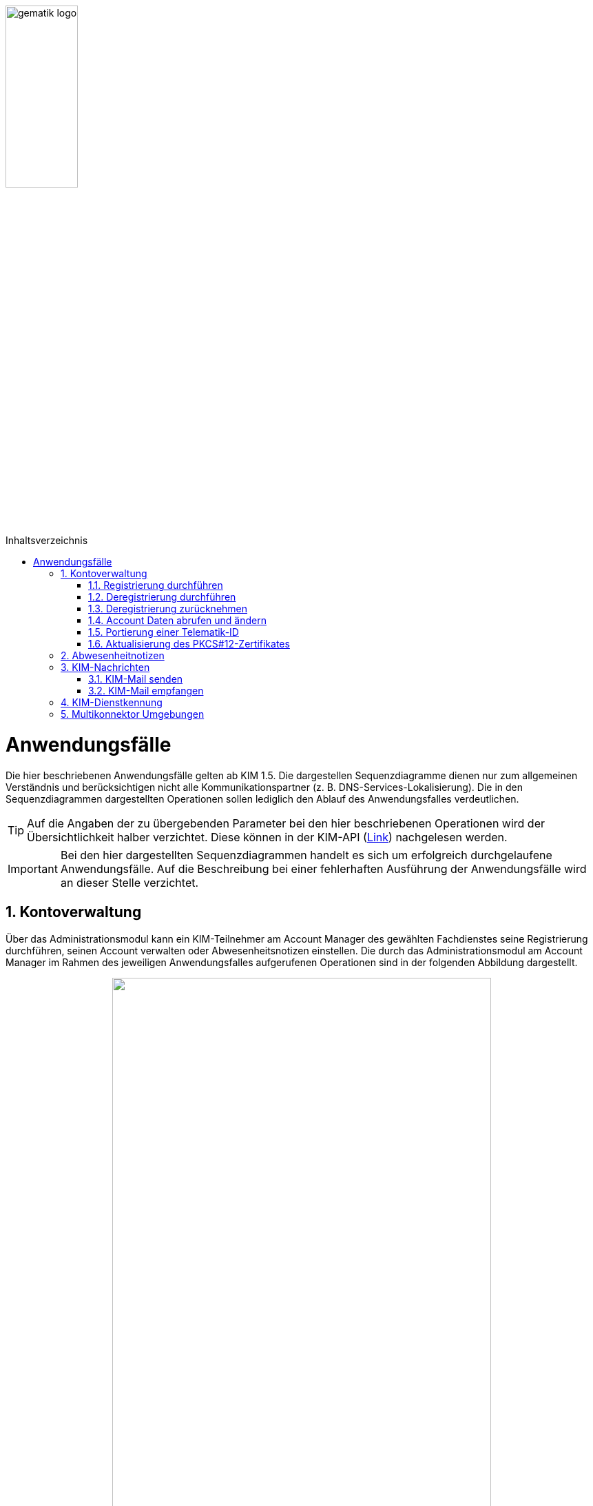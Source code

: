 ifdef::env-github[]
:tip-caption: :bulb:
:note-caption: :information_source:
:important-caption: :heavy_exclamation_mark:
:caution-caption: :fire:
:warning-caption: :warning:
endif::[]

:imagesdir: ../images
:toc: macro
:toclevels: 3
:toc-title: Inhaltsverzeichnis
:numbered:

image:gematik_logo.jpg[width=35%]

toc::[]

= Anwendungsfälle
Die hier beschriebenen Anwendungsfälle gelten ab KIM 1.5. Die dargestellen Sequenzdiagramme dienen nur zum allgemeinen Verständnis und berücksichtigen nicht alle Kommunikationspartner (z. B. DNS-Services-Lokalisierung). Die in den Sequenzdiagrammen dargestellten Operationen 
sollen lediglich den Ablauf des Anwendungsfalles verdeutlichen. 

TIP: Auf die Angaben der zu übergebenden Parameter bei den hier beschriebenen Operationen wird der Übersichtlichkeit halber verzichtet. Diese können in der KIM-API (link:/docs/KIM_API.adoc[Link]) nachgelesen werden. 

IMPORTANT:  Bei den hier dargestellten Sequenzdiagrammen handelt es sich um erfolgreich durchgelaufene Anwendungsfälle. Auf die Beschreibung bei einer fehlerhaften Ausführung der Anwendungsfälle wird an dieser Stelle verzichtet. 

== Kontoverwaltung
Über das Administrationsmodul kann ein KIM-Teilnehmer am Account Manager des gewählten Fachdienstes seine Registrierung durchführen, seinen Account verwalten oder Abwesenheitsnotizen einstellen. Die durch das Administrationsmodul am Account Manager im Rahmen des jeweiligen Anwendungsfalles aufgerufenen Operationen sind in der folgenden Abbildung dargestellt.

++++
<p align="center">
  <img width="80%" src=../images/acmgr_overview.png>
</p>
++++

IMPORTANT:  Alle Operationen die vom Administrationsmodul am Account Manager über die REST-Schnittstelle `I_AccountManager_Service` aufgerufen werden, benötigen eine Authentifizierung über ein JSON Web Token.

=== Registrierung durchführen
Zukünftige KIM-Teilnehmer registrieren sich im ersten Schritt am Account Manager über das Frontend (GUI) des Administrationsmoduls (optional ist dies auch über das Primärsystem möglich - das Clientsystem mit dem Administrationsmodul ist in diesem Fall Bestandteil des Primärsystems). Bei Aufruf der Operation `registerAccount()` baut das Administrationsmodul eine TLS-Verbindung zum Account Manager auf. 

Informationen mit den für die Registrierung benötigten Parametern erhält der Teilnehmer vorab von seinem gewählten KIM-Anbieter. Dazu gehören die `referenceID`, das initiale Passwort (`iniPassword`) und ggf. eine vom Anbieter festgelegte KIM-E-Mail-Adresse, die dann als `referenceID` genutzt wird. Nach erfolgreicher Registrierung wird die PKCS#12-Datei mit dem Zertifikat vom Account Manager heruntergeladen, automatisiert entpackt und dem Clientmodul zur Verfügung gestellt. Das Zertifikat wird nur beim Account Manager durch den Aufruf der Operation `createCert()` beantragt, wenn im Clientmodul nicht bereits ein Zertifikat hinterlegt wurde. Das Administrationsmodul muss vor Ablauf dieses Zertifikates ein neues Zertifikat beim Account Manager beantragen und dem Clientmodul zur Verfügung stellen, welches damit das abgelaufene Zertifikat ersetzt. Die während der Registrierung übergebenen KIM-Fachdaten des Nutzers werden vom Account Manager in den zum Nutzer gehörenden Eintrag im Verzeichnisdienst eingetragen (z. B. KIM-Version).

Im folgenden Sequenzdiagramm ist die Interaktion zwischen Administrationsmodul und dem Account Manager dargestellt.

++++
<p align="center">
  <img width="90%" src=../images/Seq_acc_register.png>
</p>
++++

=== Deregistrierung durchführen
KIM-Teilnehmer können über das Frontend (GUI) des Administrationsmoduls eine Deregistrierung an ihrem Fachdienst veranlassen. Dafür baut das Administrationsmodul eine TLS-Verbindung durch den Aufruf der Operation `deregisterAccount()` zum Account Manager auf. 

Nach einer erfolgreichen Deregistrierung ist der KIM-Account für eine definierte Zeit ausschließlich zur Abholung vorhandener E-Mails erreichbar. Danach werden alle zu diesem Mail-Account gehörenden Daten gelöscht. Der KIM-Teilnehmer kann zu einem späteren Zeitpunkt die erneute Verwendung dieser E-Mail-Adresse nur dann beantragen, wenn er unter Angabe seiner Telematik-ID eine Berechtigung nachweisen kann. 

Im folgenden Sequenzdiagramm ist die Interaktion zwischen Administrationsmodul und dem Account Manager dargestellt.

++++
<p align="center">
  <img width="75%" src=../images/Seq_acc_deregister.png>
</p>
++++

=== Deregistrierung zurücknehmen
KIM-Teilnehmer können über das Frontend (GUI) des Administrationsmoduls eine ausgelöste Deregistrierung innerhalb von 30 Tagen zurücknehmen. Dafür baut das Administrationsmodul eine TLS-Verbindung durch den Aufruf der Operation `revokeDeregistration()` zum Account Manager auf. Nach einem erfolgreichen Aufruf der Operation steht dem Anwender der Account wieder in vollem Umfang zur Verfügung.

=== Account Daten abrufen und ändern
Ein KIM-Teilnehmer kann über das Administrationsmodul Nutzerdaten von seinem Account abrufen oder ändern (z. B. sein Passwort ändern). Zum Abrufen von Nutzerdaten wird die Operation `getAccount()` am Account Manager aufgerufen. Für das Ändern von Nutzerdaten erfolgt dies über die Operation `setAccount()` am Account Manager. Für beide Operationen baut das Administrationsmodul eine TLS-Verbindung zum Account Manager auf. 

Im folgenden Sequenzdiagramm ist die Interaktion zwischen Administrationsmodul und dem Account Manager dargestellt.

++++
<p align="center">
  <img width="75%" src=../images/Seq_acc_kontoverwaltung.png>
</p>
++++

=== Portierung einer Telematik-ID
Am Administrationsmoduls kann ein KIM-Teilnehmer eine Portierung seiner KIM-E-Mail-Adresse zu einer anderen Telematik-ID (neue Smartcard) durchführen. Dafür ruft das Administrationsmodul die Operationen `getOTP()` und `setTID()` mit einer TLS gesicherten Verbindung am Account Manager auf.  

Im Anwendungsfall wird ein One-Time Password (OTP) vom Account Manager generiert (`getOTP()`), welches für die einmalige Authentisierung bei der Portierung, vom Administrationsmodule, verwendet werden muss. Über das ausgestellte One-Time-Passwort besteht die Möglichkeit des Nachweises über den Besitz der alten Smartcard (alte Telematik-ID). Das One-Time-Password ist eine Woche lange gültig. Nach der erfolgreichen Portierung wird durch den Account Manager der Eintrag mit der neuen Telematik-ID zur bisheriegen KIM-Mail-Adresse im Verzeichnisdienst angepasst (`setTID()`). 

Im folgenden Sequenzdiagramm ist die Interaktion zwischen Administrationsmodul und dem Account Manager dargestellt.

++++
<p align="center">
  <img width="100%" src=../images/Seq_acc_portierung.png
</p>
++++

=== Aktualisierung des PKCS#12-Zertifikates
Das bei der erstmaligen Registrierung eines KIM-Teilnehmers vom Account Manager erzeugte TLS-Zertifikat hat nur eine begrenzte Gültigkeit. Einen Monat vor Ablauf der Gültigkeit des Zertifikates muss das Administrationsmodul beim Account Manager ein neues Zertifikat beantragen und herunterladen. Dazu ruft das Administrationsmodul die Operation `createCert()` am Account Manager auf. Die Überprüfung der Gültigkeit des aktuell benutzten TLS-Zertifikates übernimmt das Clientmodul bei jedem TLS-Verbindungsaufbau.

Im folgenden Sequenzdiagramm ist die Interaktion zwischen Administrationsmodul und dem Account Manager dargestellt.

++++
<p align="center">
  <img width="65%" src=../images/Seq_acc_zertifikat.png
</p>
++++

== Abwesenheitnotizen
KIM-Teilnehmer können über das Frontend (GUI) des Administrationsmoduls Abwesenheitsnotizen für einen definierten Zeitraum konfigurieren oder einsehen. Für das konfigurieren einer Abwesenheitsnotiz ruft das Administrationsmodul `updateOutOfOffice()` am Account Manager auf. Für das Abfragen von konfigurierten Abwesenheitsnotizen wird die Operation `getOutOfOffice()` am Account Manager verwendet. Für jede Operation baut das Administrationsmodul eine TLS-Verbindung zum Account Manager auf. 

Im folgenden Sequenzdiagramm ist die Interaktion zwischen Administrationsmodul und dem Account Manager dargestellt.

++++
<p align="center">
  <img width="70%" src=../images/Seq_acc_abwesenheitsnotiz.png
</p>
++++

== KIM-Nachrichten
Das Senden bzw. Empfangen von KIM-Mails wird durch die Schnittstelle `I_Message_Service` am Mail Server ermöglicht. Für den Umgang mit Client-Mails, die größer 15 MiB sind, bietet der KIM-Fachdienst einen KOMLE-Attachment Service (KAS) an. Auf diesen werden über den Aufruf der Schnittstelle `I_Attatchment_Service` die großen Client-E-Mails (E-Mail-Daten) verschlüsselt ausgelagert und später auf Empfängerseite, nach dem Herunterladen vom KAS des Absenders, wieder entschlüsselt und an das Clientsystems des Empfängers übergeben. Das dem Nutzer zu Verfügung stehende Speichervolumen für das Hochladen der verschlüsselten Client-Mails wird über die Schnittstelle `I_AccountLimit_Service` am Account Manager abgefragt. Somit sind alle drei Teilkomponenten des Fachdienstes an den Anwendungsfällen "Mail senden" und "Mail empfangen" beteiligt. Die durch das Clientmodul am Fachdienst im Rahmen des jeweiligen Anwendungsfalles aufgerufenen Operationen sind in der folgenden Abbildung dargestellt.

++++
<p align="center">
  <img width="75%" src=../images/kas_overview.png>
</p>
++++

=== KIM-Mail senden
Will der KIM-Teilnehmer eine E-Mail versenden, wird im ersten Schritt die erstellte KIM-Nachricht vom Primärsystem/Mail-Client an das Clientmodul übergeben. Das Clientmodul überprüft zunächst die Größe der übergebenen Nachricht. Ist die Nachricht kleiner als 15 MiB behandelt das Clientmodul die Nachricht wie in KIM 1.0 beschrieben.

Übersteigt die Größe der Nachricht die 15 MiB, dann wird zunächst das Header-Element `X-KOM-LE-Version: 1.5` in den E-Mail-Header hinzugefügt. Anschließend prüft das Clientmodul die maximal zulässige Mailgröße für den Nutzer-Account. Danach erzeugt das Clientmodul für die Client-Mail einen symmetrischen Schlüssel, sowie einen Hashwert. Mit Hilfe des symmetrischen Schlüssels wird die Client-Mail verschlüsselt. Anschließend wird die Operation `add_Attachment()` am KAS seines Anbieters aufgerufen, um die verschlüsselte Client-Mail (E-Mail-Daten) hochzuladen. Danach befüllt das Clientmodul die KIM-Attachement Datenstruktur mit dem vom KAS übergebenen Freigabelink. Ebenfalls integriert das Clientmodul den dazugehörigen symmetrischen Schlüssel und Hashwert in die KOM-LE-Nachricht. Anschließend wird die KOM-LE-Nachricht durch den Konnektor signiert und mit dem asymmetrischen Schlüssel des Empfängers verschlüsselt und an den Fachdienst versendet. +

Die folgende Abbildung veranschaulicht den beschriebenen Ablauf:

++++
<p align="center">
  <img width="85%" src=../images/Seq_email_senden.PNG>
</p>
++++

=== KIM-Mail empfangen
Will ein KIM-Teilnehmer eine KIM-E-Mail abrufen, überprüft das Clientmodul im ersten Schritt ob beim Mailserver eine neue Nachricht im Postfach vorliegt. Ist dies der Fall, werden die zur Abholung selektierten Nachrichten vom Mailserver an das Clientmodul übergeben. Anschließend wird die Nachricht mit dem asymmetrischen Schlüssel des Empfängers entschlüsselt und die Signatur der Nachricht geprüft. Weiterhin prüft das Clientmodul, um welche KIM-Version es sich bei der Nachricht handelt. Bei einer KIM 1.0 Nachricht wird diese vom Clientmodul entsprechend den Vorgaben aus KIM 1.0 bearbeitet. 

Handelt es sich um eine  KIM 1.5 Nachricht, ruft das Clientmodul zunächst die Operation `read_Attachment()` beim KAS auf, um die verschlüsselte Client-Mail über den in der KOMLE-Mail enthaltenen Freigabelink herunterzuladen. Anschließend wird die Client-Mail mit dem in der KOMLE-Mail enthaltenen symmetrischen Schlüsseln entschlüsselt, der Hashwert berechnet und mit dem in der KOMLE-Mail enthaltenen Hashwert verglichen. Im letzten Schritt wird die Client-Mail durch das Clientmodul an das Primärsystem oder den E-Mail Client des Leistungserbringers übermittelt. +

Das folgende Sequenzdiagramm stellt den Ablauf des Empfanges einer Nachricht dar:

++++
<p align="center">
  <img width="70%" src=../images/Seq_email_empfangen.PNG>
</p>
++++

== KIM-Dienstkennung
Der KIM-Teilnehmer kann eine zu versendende Nachricht mit einer Dienstkennung - z. B. "eAU;Lieferung;v1.0" - versehen. Wird durch den Mailclient keine Dienstkennung übergeben wird vom Clientmodul ein default-Dienstkennung eingetragen ("KIM-Mail;Default;V1.0").
Die Dienstkennung wird in den Nachrichten-Header eingetragen, und kann auf der Empfängerseite für eine automatisierte Bearbeitung verwendet werden. Der Bezeichner des hierfür vorgesehenen Header-Feldes lautet `X-KIM-Dienstkennung`. Die Dienstkennung der ursprünglichen Mail wird nach der Verschlüsselung in den Header der verschlüsselten Mail übernommen. Ein Empfänger kann auf Basis der Dienstkennung entscheiden, wie er mit den zur Abholung auf dem Mail-Server bereitstehenden Nachrichten verfahren möchte. 

== Multikonnektor Umgebungen
Ab KIM 1.5 ist es möglich, dass mehrere Konnektoren in einer Umgebung von einem Clientmodul unterstützt werden. Dies ist vor allem im Krankenhausumfeld im Interesse einer notwendigen Lastverteilung sinnvoll. Das folgende Bild veranschaulicht den Einsatz von mehreren Konnektoren in einer Umgebung:

image:Multikonnektoren.png[width=90%]

In der Zeichenkette SMTP- bzw. POP3-Benutzername, die der Mail Client zum Clientmodul schickt, wird zusätzlich die `KonnektorID` des zu verwendenden Konnektors übergeben. Dem Clientmodule wird dadurch die Auswahl eines bestimmten Konnektors vorgegeben. Die Umsetzung von mehreren Konnektoren in einer Umgebung kann hier: (link:/docs/Primaersystem.adoc[Link]) nachgelesen werden.
